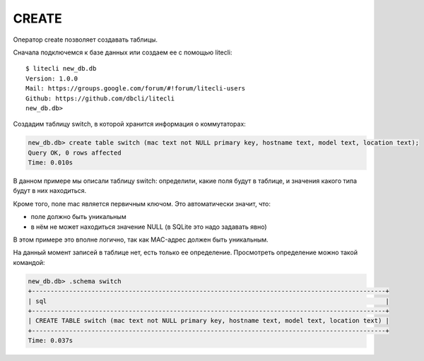 CREATE
~~~~~~

Оператор create позволяет создавать таблицы.

Сначала подключемся к базе данных или создаем ее с помощью litecli:

::

    $ litecli new_db.db
    Version: 1.0.0
    Mail: https://groups.google.com/forum/#!forum/litecli-users
    Github: https://github.com/dbcli/litecli
    new_db.db>


Создадим таблицу switch, в которой хранится информация о коммутаторах:

.. code:: sql

    new_db.db> create table switch (mac text not NULL primary key, hostname text, model text, location text);
    Query OK, 0 rows affected
    Time: 0.010s


В данном примере мы описали таблицу switch: определили, какие поля будут
в таблице, и значения какого типа будут в них находиться.

Кроме того, поле mac является первичным ключом. Это автоматически
значит, что: 

* поле должно быть уникальным 
* в нём не может находиться значение NULL (в SQLite это надо задавать явно)

В этом примере это вполне логично, так как MAC-адрес должен быть
уникальным.

На данный момент записей в таблице нет, есть только ее определение.
Просмотреть определение можно такой командой:

.. code:: sql

    new_db.db> .schema switch
    +-----------------------------------------------------------------------------------------------+
    | sql                                                                                           |
    +-----------------------------------------------------------------------------------------------+
    | CREATE TABLE switch (mac text not NULL primary key, hostname text, model text, location text) |
    +-----------------------------------------------------------------------------------------------+
    Time: 0.037s

